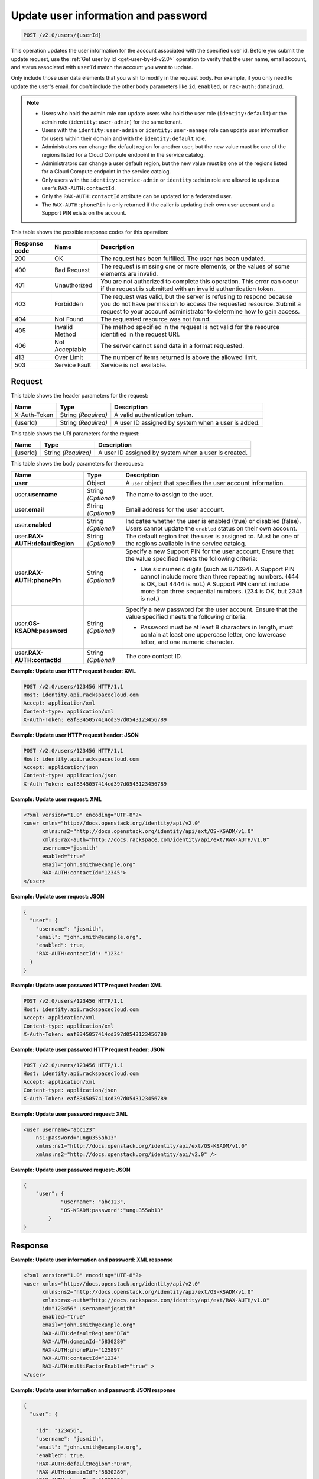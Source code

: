 .. _post-update-user-information-and-password-v2.0:

Update user information and password
~~~~~~~~~~~~~~~~~~~~~~~~~~~~~~~~~~~~

.. code::

    POST /v2.0/users/{userId}

This operation updates the user information for the account associated with the
specified  user id. Before you submit the update request, use the :ref:`Get
user by id <get-user-by-id-v2.0>`  operation to verify that the user name,
email account, and status associated with ``userId``  match the account you
want to update.

Only include those user data elements that you wish to modify in the request
body.  For example, if you only need to update the user's email, for don't
include the other  body parameters like ``id``, ``enabled``, or
``rax-auth:domainId``.

.. note::

    -  Users who hold the admin role can update users who hold the user role
       (``identity:default``) or the admin role (``identity:user-admin``) for
       the same tenant.

    - Users with the ``identity:user-admin`` or ``identity:user-manage``
      role can update user information for users within their domain and with
      the ``identity:default`` role.

    -  Administrators can change the default region for another user, but the
       new value must be one of the regions listed for a Cloud Compute
       endpoint in the service catalog.

    -  Administrators can change a user default region, but the new value must
       be one of the regions listed for a Cloud Compute endpoint in the
       service catalog.

    - Only users with the ``identity:service-admin`` or ``identity:admin``
      role are allowed to update a user's ``RAX-AUTH:contactId``.

    - Only the ``RAX-AUTH:contactId`` attribute can be updated for a federated
      user.

    - The ``RAX-AUTH:phonePin`` is only returned if the caller is updating
      their own user account and a Support PIN exists on the account.


This table shows the possible response codes for this operation:

.. csv-table::
   :header: Response code, Name, Description
   :widths: auto

   200, OK, The request has been fulfilled. The user has been updated.
   400, Bad Request, "The request is missing one or more elements, or
   the values of some elements are invalid."
   401, Unauthorized, "You are not authorized to complete this operation.
   This error can occur if the request is submitted with an invalid
   authentication token."
   403, Forbidden, "The request was valid, but the server is refusing to
   respond because you do not have permission to access the requested
   resource. Submit a request to your account administrator to
   determine how to gain access."
   404, Not Found, The requested resource was not found.
   405, Invalid Method, "The method specified in the request is not valid for
   the resource identified in the request URI."
   406, Not Acceptable, The server cannot send data in a format requested.
   413, Over Limit, The number of items returned is above the allowed limit.
   503, Service Fault, Service is not available.

Request
-------

This table shows the header parameters for the request:

.. csv-table::
   :header: Name, Type, Description
   :widths: auto

   X-Auth-Token, String *(Required)*, A valid authentication token.
   {userId}, String *(Required)*, "A user ID assigned by system when a user is
   added."

This table shows the URI parameters for the request:

.. csv-table::
   :header: Name, Type, Description
   :widths: auto

   {userId}, String *(Required)*, "A user ID assigned by system when a user is
   created."

This table shows the body parameters for the request:

.. csv-table::
   :header: Name, Type, Description
   :widths: auto

   **user**, Object, "A ``user`` object that specifies the user account
   information."
   user.\ **username**, String *(Optional)*, The name to assign to the user.
   user.\ **email**, String *(Optional)*, Email address for the user account.
   user.\ **enabled**, String *(Optional)*, "Indicates whether the user is
   enabled (true) or disabled (false). Users cannot update the ``enabled``
   status on their own account."
   user.\ **RAX-AUTH:defaultRegion**, String *(Optional)*, "The default region
   that the user is assigned to. Must be one of the regions available in the
   service catalog."
   user.\ **RAX-AUTH:phonePin**, String *(Optional)*, "Specify a new Support
   PIN for the user account. Ensure that the value specified meets the following
   criteria:

   - Use six numeric digits (such as 871694). A Support PIN cannot include more
     than three repeating numbers. (444 is OK, but 4444 is not.) A Support PIN
     cannot include more than three sequential numbers. (234 is OK, but 2345
     is not.)"
   user.\ **OS-KSADM:password**, String *(Optional)*, "Specify a new password
   for the user account. Ensure that the value specified meets the following
   criteria:

   - Password must be at least 8 characters in length, must contain at least
     one uppercase letter, one lowercase letter, and one numeric character."
   user.\ **RAX-AUTH:contactId**, String *(Optional)*, The core contact ID.


**Example:  Update user HTTP request header: XML**


.. code::

   POST /v2.0/users/123456 HTTP/1.1
   Host: identity.api.rackspacecloud.com
   Accept: application/xml
   Content-type: application/xml
   X-Auth-Token: eaf8345057414cd397d0543123456789


**Example:  Update user HTTP request header: JSON**


.. code::

   POST /v2.0/users/123456 HTTP/1.1
   Host: identity.api.rackspacecloud.com
   Accept: application/json
   Content-type: application/json
   X-Auth-Token: eaf8345057414cd397d0543123456789


**Example:  Update user request: XML**

.. code::

   <?xml version="1.0" encoding="UTF-8"?>
   <user xmlns="http://docs.openstack.org/identity/api/v2.0"
         xmlns:ns2="http://docs.openstack.org/identity/api/ext/OS-KSADM/v1.0"
         xmlns:rax-auth="http://docs.rackspace.com/identity/api/ext/RAX-AUTH/v1.0"
         username="jqsmith"
         enabled="true"
         email="john.smith@example.org"
         RAX-AUTH:contactId="12345">
   </user>


**Example:  Update user request: JSON**


.. code::

   {
     "user": {
       "username": "jqsmith",
       "email": "john.smith@example.org",
       "enabled": true,
       "RAX-AUTH:contactId": "1234"
     }
   }

**Example:  Update user password HTTP request header: XML**


.. code::

   POST /v2.0/users/123456 HTTP/1.1
   Host: identity.api.rackspacecloud.com
   Accept: application/xml
   Content-type: application/xml
   X-Auth-Token: eaf8345057414cd397d0543123456789


**Example:  Update user password HTTP request header: JSON**


.. code::

   POST /v2.0/users/123456 HTTP/1.1
   Host: identity.api.rackspacecloud.com
   Accept: application/xml
   Content-type: application/json
   X-Auth-Token: eaf8345057414cd397d0543123456789


**Example:  Update user password request: XML**


.. code::

   <user username="abc123"
       ns1:password="ungu355ab13"
       xmlns:ns1="http://docs.openstack.org/identity/api/ext/OS-KSADM/v1.0"
       xmlns:ns2="http://docs.openstack.org/identity/api/v2.0" />


**Example:  Update user password request: JSON**


.. code::

   {
       "user": {
               "username": "abc123",
               "OS-KSADM:password":"ungu355ab13"
           }
   }


Response
--------

**Example:  Update user information and password: XML response**


.. code::

   <?xml version="1.0" encoding="UTF-8"?>
   <user xmlns="http://docs.openstack.org/identity/api/v2.0"
         xmlns:ns2="http://docs.openstack.org/identity/api/ext/OS-KSADM/v1.0"
         xmlns:rax-auth="http://docs.rackspace.com/identity/api/ext/RAX-AUTH/v1.0"
         id="123456" username="jqsmith"
         enabled="true"
         email="john.smith@example.org"
         RAX-AUTH:defaultRegion="DFW"
         RAX-AUTH:domainId="5830280"
         RAX-AUTH:phonePin="125897"
         RAX-AUTH:contactId="1234"
         RAX-AUTH:multiFactorEnabled="true" >
   </user>


**Example:  Update user information and password: JSON response**


.. code::

   {
     "user": {

       "id": "123456",
       "username": "jqsmith",
       "email": "john.smith@example.org",
       "enabled": true,
       "RAX-AUTH:defaultRegion":"DFW",
       "RAX-AUTH:domainId":"5830280",
       "RAX-AUTH:phonePin":"136983",
       "RAX-AUTH:multiFactorEnabled": true,
       "RAX-AUTH:contactId":"1234"
     }
   }
